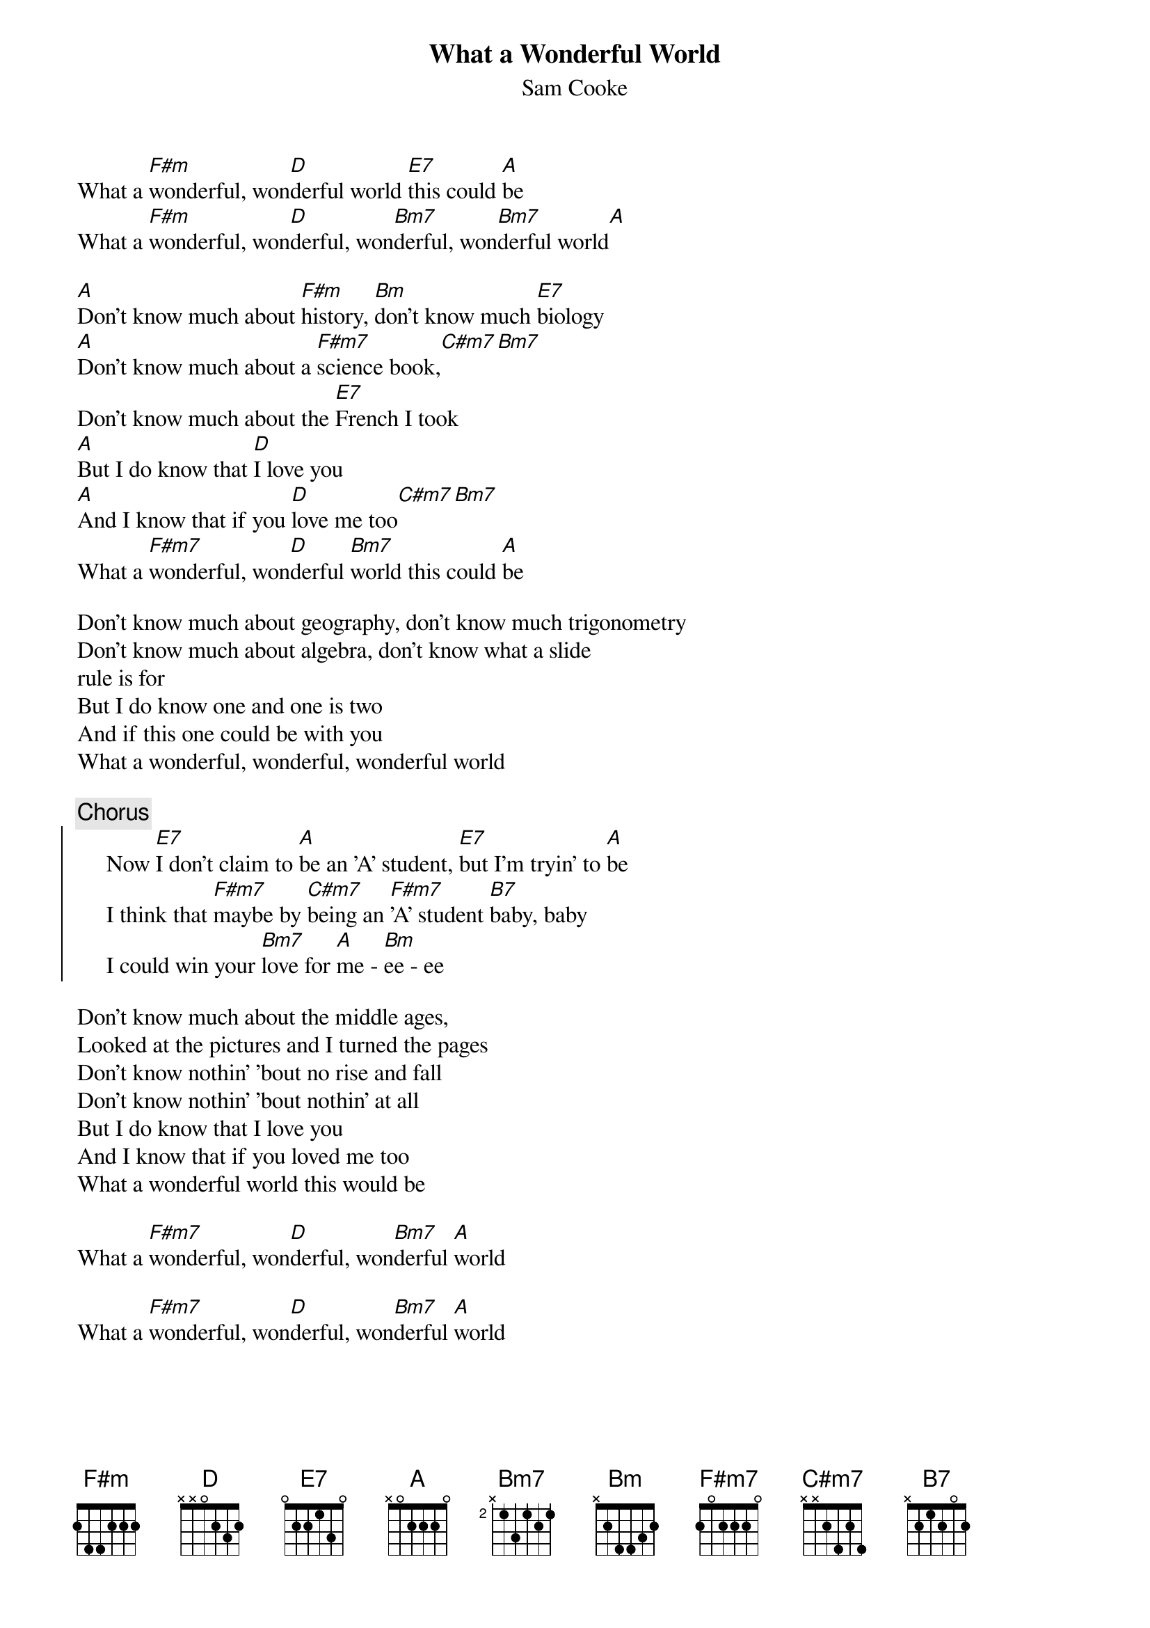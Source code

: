 {title:What a Wonderful World}
{st:Sam Cooke}

What a [F#m]wonderful, won[D]derful world [E7]this could [A]be
What a [F#m]wonderful, won[D]derful, won[Bm7]derful, won[Bm7]derful world[A]

[A]Don't know much about [F#m]history, [Bm]don't know much [E7]biology
[A]Don't know much about a [F#m7]science book,[C#m7][Bm7]
Don't know much about the [E7]French I took
[A]But I do know that [D]I love you
[A]And I know that if you [D]love me too[C#m7][Bm7]
What a [F#m7]wonderful, won[D]derful [Bm7]world this could [A]be

Don't know much about geography, don't know much trigonometry
Don't know much about algebra, don't know what a slide
rule is for
But I do know one and one is two
And if this one could be with you
What a wonderful, wonderful, wonderful world

{c:Chorus}
{soc}
     Now [E7]I don't claim to [A]be an 'A' student, [E7]but I'm tryin' to [A]be
     I think that [F#m7]maybe by [C#m7]being an [F#m7]'A' student [B7]baby, baby
     I could win your [Bm7]love for [A]me - [Bm]ee - ee
{eoc}

Don't know much about the middle ages,
Looked at the pictures and I turned the pages
Don't know nothin' 'bout no rise and fall
Don't know nothin' 'bout nothin' at all
But I do know that I love you
And I know that if you loved me too
What a wonderful world this would be

What a [F#m7]wonderful, won[D]derful, won[Bm7]derful [A]world

What a [F#m7]wonderful, won[D]derful, won[Bm7]derful [A]world
